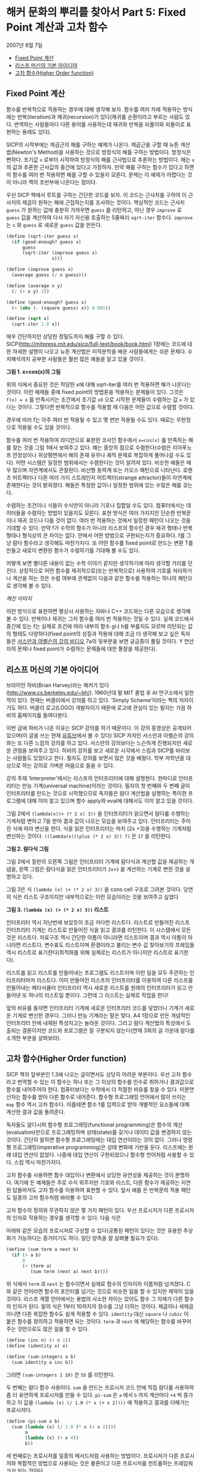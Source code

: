 * 해커 문화의 뿌리를 찾아서 Part 5: Fixed Point 계산과 고차 함수
2007년 8월 7일
:PROPERTIES:
:TOC:      this
:END:
-  [[#fixed-point-계산][Fixed Point 계산]]
-  [[#리스프-머신의-기본-아이디어][리스프 머신의 기본 아이디어]]
-  [[#고차-함수higher-order-function][고차 함수(Higher Order function)]]

** Fixed Point 계산
함수를 반복적으로 적용하는 경우에 대해 생각해 보자. 함수를 여러 차례 적용하는 방식에는 반복(iteration)과 재귀(recursion)가 있다(재귀를 순환이라고 부르는 사람도 있다. 번역하는 사람들마다 다른 용어를 사용하는데 재귀와 반복을 되풀이와 되돌이로 표현하는 용례도 있다).

SICP의 시작부에는 제곱근의 해를 구하는 예제가 나온다. 제곱근을 구할 때 뉴튼 계산법(Newton's Method)을 사용하는 것으로 방정식의 해를 구하는 방법이다. 방정식은 뻔하다. 초기값 =x= 로부터 시작하여 방정식의 해를 근사법으로 추론하는 방법이다. 해는 =x= 의 값과 추론한 근사값의 중간에 있다고 가정하자. 만약 해를 구하는 함수가 있다고 하면 이 함수를 여러 번 적용하면 해를 구할 수 있을지 모른다. 문제는 이 예제가 어렵다는 것이 아니라 책의 초반부에 나온다는 점이다.

우선 SICP 책에서 루트를 구하는 간단한 코드를 보자. 이 코드는 근사치를 구하여 이 근사치의 제곱이 원하는 해에 근접하는지를 조사하는 것이다. 핵심적인 코드는 근사치 =guess= 가 원하는 값에 충분히 가까우면 =guess= 를 리턴하고, 아닌 경우 =improve= 로 =guess= 값을 계산하여 다시 자기 자신을 호출하는 5줄짜리 =sqrt-iter= 함수다. =improve= 는 =x= 와 =guess= 로 새로운 =guess= 값을 만든다.
#+BEGIN_SRC scheme
(define (sqrt-iter guess x)
  (if (good-enough? guess x)
      guess
      (sqrt-iter (improve guess x)
                 x)))

(define (improve guess x)
  (average guess (/ x guess)))

(define (average x y)
  (/ (+ x y) 2))

(define (good-enough? guess x)
  (< (abs (- (square guess) x)) 0.001))

(define (sqrt x)
  (sqrt-iter 1.0 x))

#+END_SRC

매우 간단하지만 상당한 정밀도까지 해를 구할 수 있다. SICP(http://mitpress.mit.edu/sicp/full-text/book/book.html) 1장에는 코드에 대한 자세한 설명이 나오고 뉴튼 계산법은 미적분학을 배운 사람들에게는 쉬운 문제다. 수치해석까지 공부한 사람들은 훨씬 많은 예들을 알고 있을 것이다.

[[https://user-images.githubusercontent.com/25581533/73680312-5ed76280-46ff-11ea-87e8-7611f6a184ad.png]]

*그림 1. x=cos(x)의 그림*

위의 식에서 중요한 것은 적당한 x에 대해 sqrt-iter를 여러 번 적용하면 해가 나온다는 것이다. 이런 예제들 중에 fixed point의 방법론을 적용하는 문제들이 있다. 그것은 =f(x) = x= 를 만족시키는 조건에서 초기값 =x0= 으로 시작한 문제들이 수렴하는 값 =x= 가 있다는 것이다. 그렇다면 반복적으로 함수를 적용할 때 다음은 어떤 값으로 수렴할 것이다.

[[https://user-images.githubusercontent.com/25581533/73680331-64cd4380-46ff-11ea-857e-3b12a73e3288.png]]

경우에 따라 f는 아주 여러 번 적용될 수 있고 몇 번만 적용될 수도 있다. 때로는 무한정으로 적용될 수도 있을 것이다.

함수를 여러 번 적용하여 라디안으로 표현한 코사인 함수에서 =x=cos(x)= 를 만족하는 해를 찾는 것을 그림 1에서 보여주고 있다. 해는 중앙의 점으로 수렴한다(수렴은 리아푸노프 안정성이나 위상평면에서 해의 존재 유무나 궤적 문제로 복잡하게 풀어나갈 수도 있다). 어떤 시스템은 일정한 범위에서는 수렴한다는 것이 알려져 있다. 비슷한 예들은 매우 많으며 자연계에서도 관찰된다. 비선형 동력계 또는 카오스 패턴으로 나타난다. 로렌츠 어트랙터나 다른 여러 가지 스트레인지 어트랙터(strange attractor)들이 자연계에 존재한다는 것이 밝혀졌다. 해들은 특정한 값이나 일정한 범위에 있는 수많은 해를 갖는다.

수렴하는 조건이나 식들이 수식만이 아니라 기호나 집합일 수도 있다. 컴퓨터에서는 데이터들을 수렴하는 방법이 있을지도 모른다. 표현 방식은 여러 가지지만 단순한 반복문이나 재귀 코드나 다를 것이 없다. 여러 번 적용하는 것에서 일정한 패턴이 나오는 것을 기대할 수 있다. 만약 f가 수학의 함수가 아니라 리스프의 함수인 경우 재귀 형태나 반복 형태나 형식상의 큰 차이는 없다. 안에서 어떤 방법으로 구현되는지가 중요하다. f를 그냥 람다 함수라고 생각해도 마찬가지다. 또 어떤 함수를 fixed point로 만드는 변환 T를 만들고 새로이 변환된 함수가 수렴하기를 기대해 볼 수도 있다.

어떻게 보면 별다른 내용이 없는 수학 이야기 같지만 생각하기에 따라 생각할 거리를 던진다. 상징적으로 어떤 함수를 재귀적으로(또는 반복적으로) 사용하여 기호를 처리하거나 계산을 하는 것은 수렴 여부에 관계없이 다음과 같은 함수를 적용하는 하나의 패턴으로 생각해 볼 수 있다.

[[깨진 이미지]]

이런 방식으로 표현하면 평상시 사용하는 자바나 C++ 코드와는 다른 모습으로 생각해 볼 수 있다. 반복이나 재귀는 그저 함수를 여러 번 적용하는 것일 수 있다. 실제 코드에서 중간에 있는 f는 실제로 조건에 따라 내부의 함수 g나 h를 부를지도 모르며 리턴되는 값의 형태도 다양하다(fixed point의 성질과 적용에 대해 조금 더 생각해 보고 싶은 독자들은 [[http://swiss.csail.mit.edu/classes/6.001/abelson-sussman-lectures/][서스만과 아벨슨의 강의 비디오]] 7a의 뒷부분을 보면 궁금증이 풀릴 것이다. Y 연산자의 문제나 fixed point가 수렴하는 문제들에 대한 통찰을 제공한다).

** 리스프 머신의 기본 아이디어
브라이언 하비(Brian Harvey)라는 해커가 있다(http://www.cs.berkeley.edu/~bh/). 1960년대 말 MIT 졸업 후 AI 연구소에서 일한 적이 있다. 현재는 버클리에서 강의를 하고 있다. ‘Simply Scheme’이라는 책의 저자이기도 하다. 버클리 로고(LOGO) 개발자이기 때문에 로고에 관심이 있는 필자는 가끔 하비의 홈페이지를 들여다본다.

이번 글에 하비가 나온 이유는 SICP 강의를 하기 때문이다. 이 강의 동영상은 공개되어 있으며(이 글을 쓰는 현재 [[https://www.youtube.com/watch?v=4leZ1Ca4f0g&list=PLhMnuBfGeCDNgVzLPxF9o5UNKG1b-LFY9][유튜브]]에서 볼 수 있다) SICP 저자인 서스만과 아벨슨의 강의와는 또 다른 느낌의 강의를 하고 있다. 서스만의 강의보다는 느슨하게 진행되지만 새로운 관점을 보여주고 있다. 하비의 강의를 보고 새로운 시각에서 스킴과 SICP를 바라보는 사람들도 있었다고 한다. 필자도 강의를 보면서 많은 것을 배웠다. 학부 저학년을 대상으로 하는 강의로 가벼운 마음으로 들을 수 있다.

강의 주제 ‘Interpreter’에서는 리스프의 인터프리터에 대해 설명한다. 한마디로 인터프리터는 만능 기계(universal machine)이라는 것이다. 필자의 첫 번째와 두 번째 글이 인터프리터를 만드는 것으로 시작했으므로 독자들은 람다 계산법을 실행하는 특이한 프로그램에 대해 이미 알고 있으며 함수 apply와 eval에 대해서도 이미 알고 있을 것이다.

그림 2에서 =(lambda(x)(+ (* 2 x) 3))= 을 인터프리터가 읽으면서 람다를 수행하는 기계처럼 변하고 7을 받아 결과 값이 나오는 모습을 보여주고 있다. 인터프리터는 주어진 식에 따라 변신을 한다. 식을 읽은 인터프리터는 마치 (2x \plus3)을 수행하는 기계처럼 변신하는 것이다. =((lambda(x)(\plus (* 2 x) 3)) 7)= 은 =17= 을 리턴한다.

[[https://user-images.githubusercontent.com/25581533/73680344-67c83400-46ff-11ea-8bca-d8de08518dff.png]]

*그림 2. 람다식 그림*

그림 2에서 칠판의 오른쪽 그림은 인터프리터 기계에 람다식과 계산할 값을 제공하는 개념을, 왼쪽 그림은 람다식을 읽은 인터프리터가 =2x+3= 을 계산하는 기계로 변한 것을 설명하고 있다.

그림 3은 식 =(lambda (x) (+ (* 2 x) 3))= 을 cons cell 구조로 그려본 것이다. 당연히 식은 리스트 구조이지만 내부적으로는 이런 모습이라는 것을 보여주고 싶었다


[[https://user-images.githubusercontent.com/25581533/73680349-6ac32480-46ff-11ea-913e-90d3a765ee0a.png]]

*그림 3. =(lambda (x) (+ (* 2 x) 3))= 리스트*

인터프리터 역시 지난번에 보았듯이 조금 커다란 리스트다. 리스트로 만들어진 리스프 인터프리터 기계는 리스트로 만들어진 식을 읽고 결과를 리턴한다. 이 시스템에서 모든 것은 리스트다. 자료구조 역시 간단한 아톰이 아니라면 리스트이며 결과 역시 아톰이 아니라면 리스트다. 변수표도 리스트이며 환경이라고 불리는 변수 값 찾아보기의 프레임들 역시 리스트로 표기한다(최적화를 위해 실제로는 리스트가 아니지만 리스트로 표기한다).

리스트를 읽고 리스트를 만들어내는 프로그램도 리스트이며 이런 일을 모두 주관하는 인터프리터마저 리스트다. 이미 만들어진 리스프의 인터프리터를 이용하여 다른 리스프를 만들어내는 메타서큘러 인터프리터 역시 새로운 리스트를 원래의 인터프리터가 읽고 만들어낸 또 하나의 리스트일 뿐이다. 그런데 그 리스트는 실제로 작업을 한다!

앞의 비유를 들자면 인터프리터 기계에 새로운 인터프리터 코드를 넣었더니 기계가 새로운 기계로 변신한 경우다. 그러니 만능 기계라는 말은 맞다. A4 1장으로 만든 개념적인 인터프리터 안에 내재된 특성치고는 놀라운 것이다. 그리고 람다 계산법의 특성에서 도출되는 결론이지만 코드와 프로그램은 잘 구분되지 않는다(연재 3회의 글 가운데 람다를 소개한 부분을 살펴보라).

** 고차 함수(Higher Order function)
SICP 책의 앞부분인 1.3에 나오는 글이면서도 상당히 어려운 부분이다. 우선 고차 함수라고 번역할 수 있는 이 함수는 하나 또는 그 이상의 함수를 인수로 취하거나 결과값으로 함수를 내어주어야 한다. 컴퓨터보다는 수학에서 더 적절한 비유를 찾을 수 있다. 미분연산자는 함수를 받아 다른 함수로 내어준다. 함수형 프로그래밍 언어에서 많이 쓰이는 =map= 함수 역시 고차 함수다. 이를테면 함수 f를 입력으로 받아 개별적인 요소들에 대해 계산한 결과 값을 돌려준다.

독자들도 알다시피 함수형 프로그래밍(functional programming)은 함수의 계산(evaluation)만으로 프로그래밍하며 상태(state)를 갖거나 데이터 값을 변경하지 않는 것이다. 간단히 말하면 함수형 프로그래밍에는 대입 연산이라는 것이 없다. 그러나 명령형 프로그래밍(imperative programming)은 상태 변화에 기반을 둔다. 리스프에는 원래 대입 연산이 없었다. 나중에 대입 연산이 구현되었으나 함수형 언어처럼 사용할 수 있다. 스킴 역시 마찬가지다.

고차 함수를 사용하면 함수 대입이나 변환에서 상당한 유연성을 제공하는 것이 분명하다. 여기에 든 예제들은 주로 수식 위주지만 기호와 리스트, 다른 함수가 제공하는 지연된 답들마저도 고차 함수를 이용하여 표현할 수 있다. 앞서 예를 든 반복문의 적용 패턴도 일종의 고차 함수처럼 바라볼 수 있다.

고차 함수의 정의와 무관하지 않은 몇 가지 패턴이 있다. 우선 프로시저가 다른 프로시저의 인자로 작용하는 경우를 생각할 수 있다. 다음 식은

[[https://user-images.githubusercontent.com/25581533/73680359-6dbe1500-46ff-11ea-9259-ff4928b4bb68.png]]

아래와 같은 모습의 프로시저로 구성할 수 있다(공통된 패턴이 있다는 것은 유용한 추상화가 가능하다는 증거이기도 하다. 일단 양측을 잘 살펴볼 필요가 있다).
#+BEGIN_SRC scheme
(define (sum term a next b)
  (if (> a b)
      0
      (+ (term a)
         (sum term (next a) next b))))
#+END_SRC

위 식에서 =term= 과 =next= 는 함수이면서 실제로 함수의 인자이자 이름처럼 넘겨졌다. C와 같은 언어라면 함수의 포인터를 넘기는 것으로 비슷한 일을 할 수 있지만 제약이 있을 것이다. 리스프 계열 언어에서는 용법의 사소한 차이는 있어도 함수 그 자체가 다른 함수의 인자가 된다. 밑의 식은 1부터 10까지의 정수를 그냥 더하는 것이다. 제곱이나 세제곱 아니면 다른 복잡한 함수도 쉽게 적용할 수 있다. =identity= 대신 =square= 나 =cubic= 이 붙은 함수를 정의하고 적용하면 되는 것이다. =term= 과 =next= 에 해당하는 함수를 바꾸어주는 것만으로도 많은 일을 할 수 있다.
#+BEGIN_SRC scheme
(define (inc n) (+ n 1))
(define (identity x) x)

(define (sum-integers a b)
  (sum identity a inc b))
#+END_SRC

그러면 =(sum-integers 1 10)= 은 =55= 를 리턴한다.

두 번째는 람다 함수 사용이다. =sum= 을 만드는 프로시저 코드 안에 직접 람다를 사용하여 좀 더 유연하게 프로시저를 만들 수 있다. =pi-sum= 은 =a= 에서 =b= 까지 계산마다 =+4= 씩 증가하고 이 값을 =(lambda (x) (/ 1.0 (* x (+ x 2))))= 에 적용하고 결과를 더해가는 프로시저다.
#+BEGIN_SRC scheme
(define (pi-sum a b)
  (sum (lambda (x) (/ 1.0 (* x (+ x 2))))
       a
       (lambda (x) (+ x 4))
       b))
#+END_SRC

세 번째로는 프로시저를 일종의 메서드처럼 사용하는 방법이다. 프로시저가 다른 프로시저와 복합적인 방법으로 사용되는 것은 물론이고 다른 프로시저를 컨트롤하는 프레임워크가 되는 것이다.

네 번째는 프로시저의 결과 값 자체가 새로운 프로시저가 되는 것이다. 앞서 말한 것처럼 미분연산자를 통과한 함수가 전혀 다른 것이 되는 일 같이 어떤 프로시저는 입력으로 받은 프로시저 자체를 새로운 프로시저로 되돌린다. 지면상 이 방법의 예제를 적는 것은 생략하지만 SICP의 1.3.4에 간단한 예제가 있다. 만능 기계처럼 움직이는 인터프리터 예제도 이 범주에 속한다(사실 1.3을 한 번에 이해할 수 있다면 정말 지나치게 총명한 독자라고 할 수 있다. 이 장에는 보물찾기처럼 많은 것들이 숨어있다).

앞의 예들은 일반적 언어에서는 자주 사용되지 않는다. 강력한 권한 때문에 안전성이나 코드 효율 면에서 복잡한 문제들이 발생할 소지가 있다. 그래서 보통 프로그래밍 언어들은 조작되는 요소들에 제약을 걸고 있다. 가장 적게 제한 받는 요소들을 first-class의 요소들이라고 한다. first-class 요소들의 ‘책임과 권리’는 다음과 같다.

- 변수를 사용하여 이름을 부여할 수 있고
- 프로시저의 인자로 넘겨질 수 있으며
- 프로시저의 결과 값으로 되돌려질 수 있고
- 자료 구조 내에 포함될 수 있다.

독자들의 머리를 아프게 하기 때문에 좋은 예라고 볼 수는 없지만 SICP 1.3장은 뉴튼 계산법으로 제곱근을 계산하는 방법들을 여러 가지 방법으로 추상화하여 만들어낼 수 있음을 보여준다. 하나의 아이디어를 표현하는 여러 가지 우아한 방법이 있다는 것을 알려준다.

보충에 가까운 내용으로 피터 노빅의 글 ‘[[https://norvig.com/Lisp-retro.html][A Retrospective on Paradigms of AI Programming]]’에 있는 ‘PAIP로부터 배운 것들’ 부분에서는 다음과 같은 내용이 일종의 교훈이라고 전한다. 모두 52개나 되지만 지금까지 이야기한 것과 관련이 있는 것은 몇 개 안 된다.

- 람다 함수를 사용하라(앞서 설명했다).
- 실행시에 새로운 함수(closure)를 만들어내라(closure는 다음 회에 설명할 강력한 프로그래밍 패러다임이다).
- 문제 해결에 가장 적절한 표기법을 사용한다.
- 여러 가지 프로그램에 같은 데이터를 사용한다.
- 구체적이어야 한다. 추상화를 사용하라. 간단해야 한다. 주어진 도구를 사용하라. 애매해지면 안 된다. 시종일관하라.
- 매크로를 사용하라(정말 필요한 경우에만).
- 20개 또는 30개 정도의 중요한 데이터 타입이 있는데 이들에 대해서는 잘 알고 있어야 한다,

위의 내용 중 클로저라는 것은 OOP에 나오는 개체의 인스턴스를 만드는 과정의 리스프 버전과 비슷하나 람다 함수의 특성을 이용한다. 지면상 다음 회에서 설명해야 한다.

[[https://user-images.githubusercontent.com/25581533/73680366-71519c00-46ff-11ea-915b-c877533db77d.png]]

다음 회에는 ‘GÖdel, Escher, Bach’라는 책에 대해 잠시 설명할 것이다. 상당히 어려운 책이지만 많은 컴퓨터 사람들의 영감을 자극했다(퓰리처상도 받았고 이미 고전이다). 책에는 여러 가지 테마가 섞여있지만 필자가 이야기하려는 것은 그 중의 일부만으로 내용 설명이 아니라 영감을 줄지 모르는 몇 가지 화두를 설명하기 위해서다.

[[https://user-images.githubusercontent.com/25581533/73680370-744c8c80-46ff-11ea-86d4-f4c3ea753720.png]]

그 다음은 해커들의 힘이라는 것이 결국 집단지능이라는 민스키의 이야기를 해야 할 것이다(사실 민스키와 매카시의 AI 연구소에 모여있던 프로그래머들을 해커라고 부르면서 해커리즘이 생겼다). 그리고 민스키를 소개하면서 그의 대표작인 ‘Society of Mind’를 이야기하지 않을 수도 없다. 이 책은 앞서 말한 ‘GÖdel, Escher, Bach’와는 또 완전히 다른 무엇이 들어있다.
